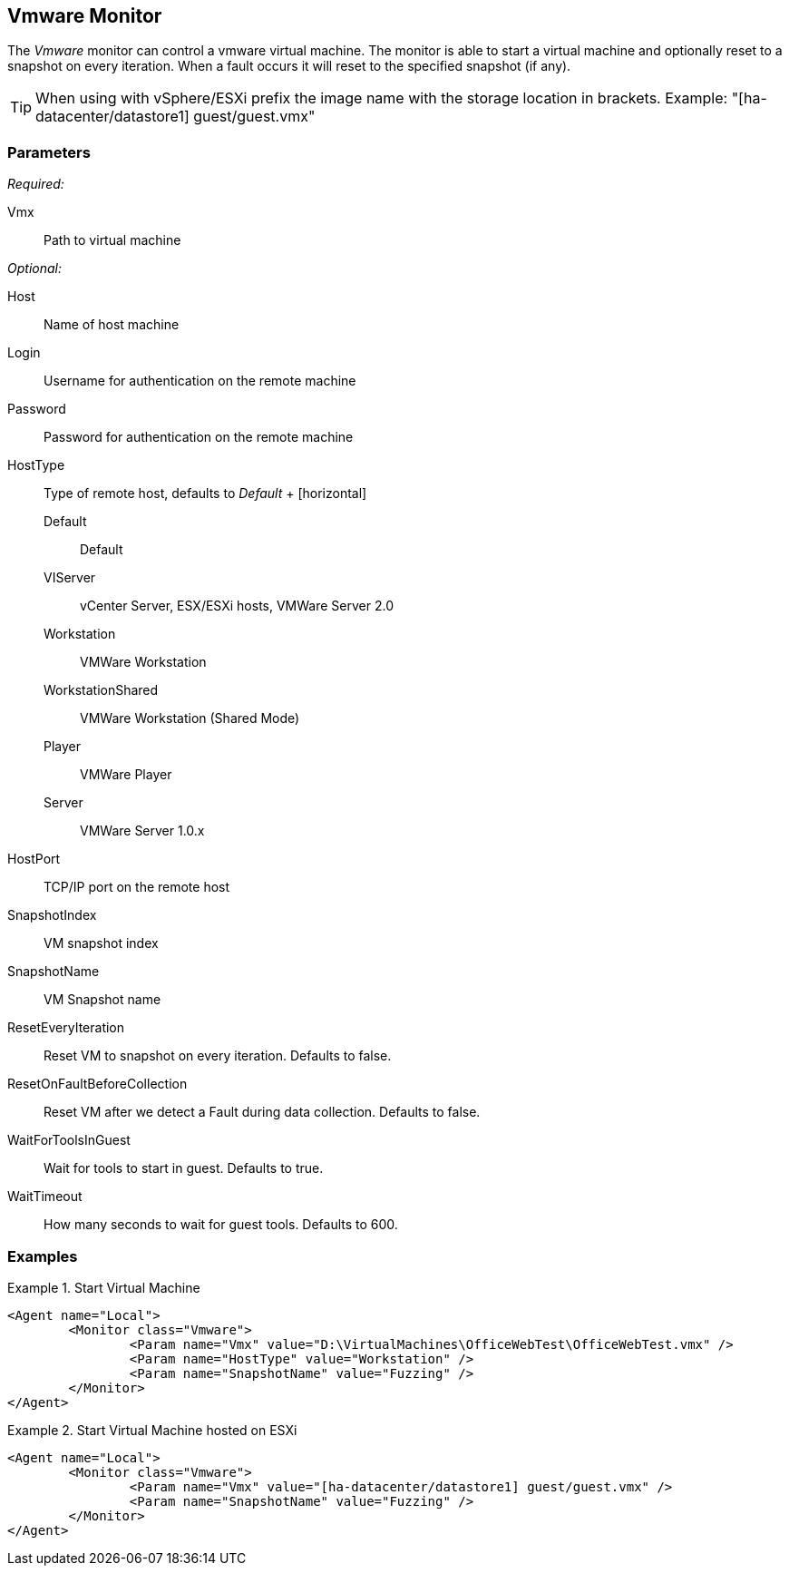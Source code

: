 <<<
[[Monitors_Vmware]]
== Vmware Monitor

The _Vmware_ monitor can control a vmware virtual machine.  The monitor is able to start a virtual machine 
and optionally reset to a snapshot on every iteration.  When a fault occurs it will reset to the specified snapshot (if any).

TIP: When using with vSphere/ESXi prefix the image name with the storage location in brackets.  Example: "[ha-datacenter/datastore1] guest/guest.vmx"

=== Parameters

_Required:_

Vmx:: Path to virtual machine

_Optional:_

Host:: Name of host machine
Login:: Username for authentication on the remote machine
Password:: Password for authentication on the remote machine
HostType::
	Type of remote host, defaults to _Default_
	+
	[horizontal]
	Default;; Default
	VIServer;; vCenter Server, ESX/ESXi hosts, VMWare Server 2.0
	Workstation;; VMWare Workstation
	WorkstationShared;;  VMWare Workstation (Shared Mode)
	Player;; VMWare Player
	Server;; VMWare Server 1.0.x

HostPort::
	TCP/IP port on the remote host

SnapshotIndex:: VM snapshot index
SnapshotName:: VM Snapshot name
ResetEveryIteration:: Reset VM to snapshot on every iteration. Defaults to false.
ResetOnFaultBeforeCollection:: Reset VM after we detect a Fault during data collection. Defaults to false.
WaitForToolsInGuest:: Wait for tools to start in guest. Defaults to true.
WaitTimeout:: How many seconds to wait for guest tools. Defaults to 600.

=== Examples

.Start Virtual Machine
======================
[source,xml]
----
<Agent name="Local">
	<Monitor class="Vmware">
		<Param name="Vmx" value="D:\VirtualMachines\OfficeWebTest\OfficeWebTest.vmx" />
		<Param name="HostType" value="Workstation" />
		<Param name="SnapshotName" value="Fuzzing" />
	</Monitor>
</Agent>
----
======================

.Start Virtual Machine hosted on ESXi
======================
[source,xml]
----
<Agent name="Local">
	<Monitor class="Vmware">
		<Param name="Vmx" value="[ha-datacenter/datastore1] guest/guest.vmx" />
		<Param name="SnapshotName" value="Fuzzing" />
	</Monitor>
</Agent>
----
======================
